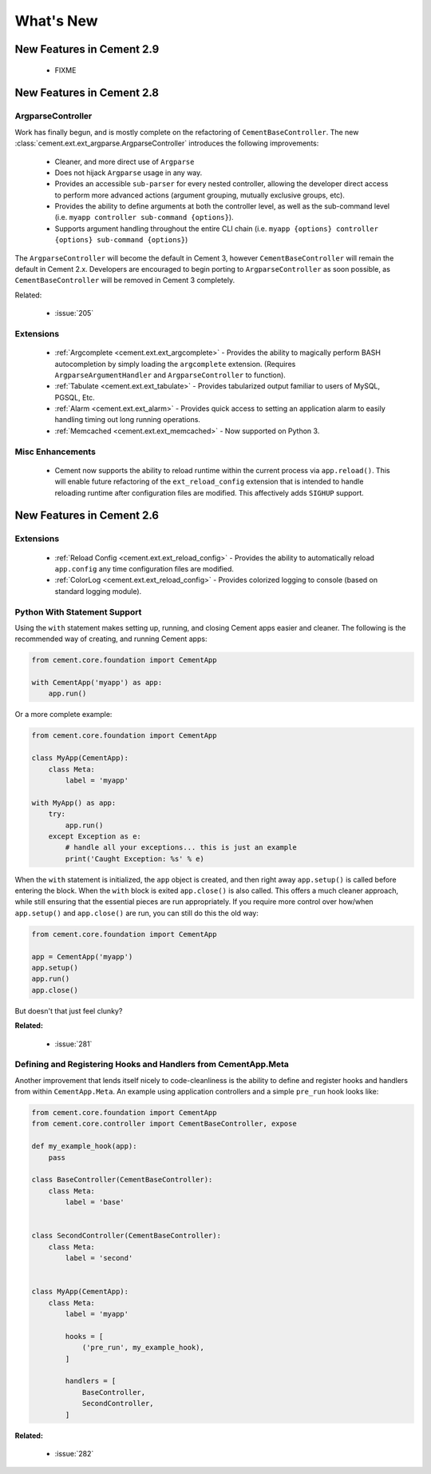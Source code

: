 .. _whats_new:

What's New
==========

New Features in Cement 2.9
--------------------------

 * FIXME


New Features in Cement 2.8
--------------------------

ArgparseController
^^^^^^^^^^^^^^^^^^

Work has finally begun, and is mostly complete on the refactoring of
``CementBaseController``.  The new 
:class:`cement.ext.ext_argparse.ArgparseController` introduces the following
improvements:

    * Cleaner, and more direct use of ``Argparse``
    * Does not hijack ``Argparse`` usage in any way.
    * Provides an accessible ``sub-parser`` for every nested controller, 
      allowing the developer direct access to perform more advanced actions
      (argument grouping, mutually exclusive groups, etc).
    * Provides the ability to define arguments at both the controller level,
      as well as the sub-command level 
      (i.e. ``myapp controller sub-command {options}``).
    * Supports argument handling throughout the entire CLI chain
      (i.e. ``myapp {options} controller {options} sub-command {options}``)


The ``ArgparseController`` will become the default in Cement 3, however
``CementBaseController`` will remain the default in Cement 2.x.  Developers
are encouraged to begin porting to ``ArgparseController`` as soon possible,
as ``CementBaseController`` will be removed in Cement 3 completely.

Related:

    * :issue:`205`


Extensions
^^^^^^^^^^

    * :ref:`Argcomplete <cement.ext.ext_argcomplete>` - Provides the 
      ability to magically perform BASH autocompletion by simply loading the
      ``argcomplete`` extension.  (Requires ``ArgparseArgumentHandler`` and
      ``ArgparseController`` to function).
    * :ref:`Tabulate <cement.ext.ext_tabulate>` - Provides tabularized output
      familiar to users of MySQL, PGSQL, Etc.
    * :ref:`Alarm <cement.ext.ext_alarm>` - Provides quick access to 
      setting an application alarm to easily handling timing out long running
      operations.
    * :ref:`Memcached <cement.ext.ext_memcached>` - Now supported on Python 3. 


Misc Enhancements
^^^^^^^^^^^^^^^^^

    * Cement now supports the ability to reload runtime within the current
      process via ``app.reload()``.  This will enable future refactoring of
      the ``ext_reload_config`` extension that is intended to handle 
      reloading runtime after configuration files are modified.  This 
      affectively adds ``SIGHUP`` support.


New Features in Cement 2.6
--------------------------

Extensions
^^^^^^^^^^

    * :ref:`Reload Config <cement.ext.ext_reload_config>` - Provides the 
      ability to automatically reload ``app.config`` any time configuration
      files are modified.
    * :ref:`ColorLog <cement.ext.ext_reload_config>` - Provides colorized 
      logging to console (based on standard logging module).


Python With Statement Support
^^^^^^^^^^^^^^^^^^^^^^^^^^^^^

Using the ``with`` statement makes setting up, running, and closing Cement apps
easier and cleaner.  The following is the recommended way of creating, and 
running Cement apps:

.. code-block:: python

    from cement.core.foundation import CementApp

    with CementApp('myapp') as app:
        app.run()


Or a more complete example:

.. code-block:: python

    from cement.core.foundation import CementApp

    class MyApp(CementApp):
        class Meta:
            label = 'myapp'

    with MyApp() as app:
        try:
            app.run()
        except Exception as e:
            # handle all your exceptions... this is just an example
            print('Caught Exception: %s' % e)


When the ``with`` statement is initialized, the ``app`` object is created, and then right away ``app.setup()`` is called before entering the block.  When
the ``with`` block is exited ``app.close()`` is also called.  This offers a
much cleaner approach, while still ensuring that the essential pieces are run
appropriately.  If you require more control over how/when ``app.setup()`` and
``app.close()`` are run, you can still do this the old way:

.. code-block:: python

    from cement.core.foundation import CementApp

    app = CementApp('myapp')
    app.setup()
    app.run()
    app.close()


But doesn't that just feel clunky?


**Related:**

    * :issue:`281`


Defining and Registering Hooks and Handlers from CementApp.Meta
^^^^^^^^^^^^^^^^^^^^^^^^^^^^^^^^^^^^^^^^^^^^^^^^^^^^^^^^^^^^^^^

Another improvement that lends itself nicely to code-cleanliness is the
ability to define and register hooks and handlers from within 
``CementApp.Meta``.  An example using application controllers and a simple
``pre_run`` hook looks like:

.. code-block:: python

    from cement.core.foundation import CementApp
    from cement.core.controller import CementBaseController, expose

    def my_example_hook(app):
        pass

    class BaseController(CementBaseController):
        class Meta:
            label = 'base'


    class SecondController(CementBaseController):
        class Meta:
            label = 'second'


    class MyApp(CementApp):
        class Meta:
            label = 'myapp'
            
            hooks = [
                ('pre_run', my_example_hook),
            ]

            handlers = [
                BaseController,
                SecondController,
            ]


**Related:**

    * :issue:`282`
